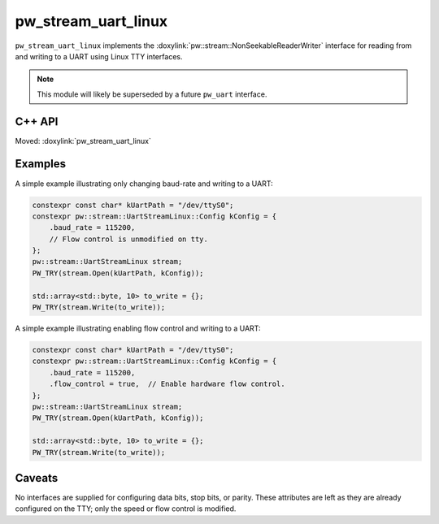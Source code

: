 .. _module-pw_stream_uart_linux:

====================
pw_stream_uart_linux
====================
.. pigweed-module::
   :name: pw_stream_uart_linux

``pw_stream_uart_linux`` implements the
:doxylink:`pw::stream::NonSeekableReaderWriter` interface for reading from and
writing to a UART using Linux TTY interfaces.

.. note::
  This module will likely be superseded by a future ``pw_uart`` interface.

C++ API
=======
Moved: :doxylink:`pw_stream_uart_linux`

Examples
========
A simple example illustrating only changing baud-rate and writing to a UART:

.. code-block:: cpp

   constexpr const char* kUartPath = "/dev/ttyS0";
   constexpr pw::stream::UartStreamLinux::Config kConfig = {
       .baud_rate = 115200,
       // Flow control is unmodified on tty.
   };
   pw::stream::UartStreamLinux stream;
   PW_TRY(stream.Open(kUartPath, kConfig));

   std::array<std::byte, 10> to_write = {};
   PW_TRY(stream.Write(to_write));

A simple example illustrating enabling flow control and writing to a UART:

.. code-block:: cpp

   constexpr const char* kUartPath = "/dev/ttyS0";
   constexpr pw::stream::UartStreamLinux::Config kConfig = {
       .baud_rate = 115200,
       .flow_control = true,  // Enable hardware flow control.
   };
   pw::stream::UartStreamLinux stream;
   PW_TRY(stream.Open(kUartPath, kConfig));

   std::array<std::byte, 10> to_write = {};
   PW_TRY(stream.Write(to_write));

Caveats
=======
No interfaces are supplied for configuring data bits, stop bits, or parity.
These attributes are left as they are already configured on the TTY; only the
speed or flow control is modified.
